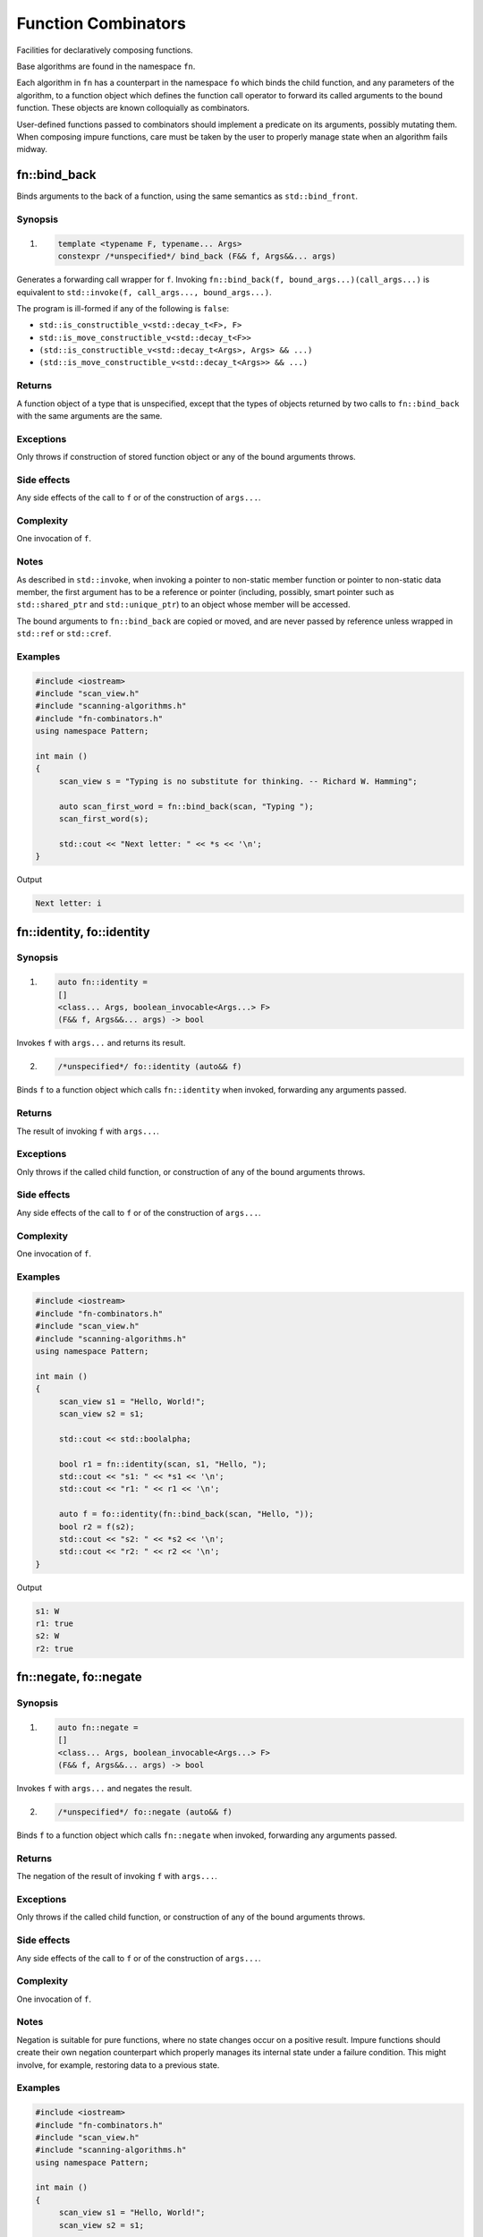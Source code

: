 ************************************************************************************************************************
Function Combinators
************************************************************************************************************************
Facilities for declaratively composing functions.

Base algorithms are found in the namespace ``fn``.

Each algorithm in ``fn`` has a counterpart in the namespace ``fo`` which binds the child function, and any parameters of the algorithm, to a function object which defines the function call operator to forward its called arguments to the bound function. These objects are known colloquially as combinators.

User-defined functions passed to combinators should implement a predicate on its arguments, possibly mutating them. When composing impure functions, care must be taken by the user to properly manage state when an algorithm fails midway.


========================================================================================================================
fn::bind_back
========================================================================================================================
Binds arguments to the back of a function, using the same semantics as ``std::bind_front``.


Synopsis
------------------------------------------------------------
1) .. code-block::

     template <typename F, typename... Args>
     constexpr /*unspecified*/ bind_back (F&& f, Args&&... args)

Generates a forwarding call wrapper for ``f``. Invoking ``fn::bind_back(f, bound_args...)(call_args...)`` is equivalent to ``std::invoke(f, call_args..., bound_args...)``.

The program is ill-formed if any of the following is ``false``:

* ``std::is_constructible_v<std::decay_t<F>, F>``
* ``std::is_move_constructible_v<std::decay_t<F>>``
* ``(std::is_constructible_v<std::decay_t<Args>, Args> && ...)``
* ``(std::is_move_constructible_v<std::decay_t<Args>> && ...)``


Returns
------------------------------------------------------------
A function object of a type that is unspecified, except that the types of objects returned by two calls to ``fn::bind_back`` with the same arguments are the same.


Exceptions
------------------------------------------------------------
Only throws if construction of stored function object or any of the bound arguments throws.


Side effects
------------------------------------------------------------
Any side effects of the call to ``f`` or of the construction of ``args...``.


Complexity
------------------------------------------------------------
One invocation of ``f``.


Notes
------------------------------------------------------------
As described in ``std::invoke``, when invoking a pointer to non-static member function or pointer to non-static data member, the first argument has to be a reference or pointer (including, possibly, smart pointer such as ``std::shared_ptr`` and ``std::unique_ptr``) to an object whose member will be accessed.

The bound arguments to ``fn::bind_back`` are copied or moved, and are never passed by reference unless wrapped in ``std::ref`` or ``std::cref``.


Examples
------------------------------------------------------------

.. code-block::

     #include <iostream>
     #include "scan_view.h"
     #include "scanning-algorithms.h"
     #include "fn-combinators.h"
     using namespace Pattern;

     int main ()
     {
          scan_view s = "Typing is no substitute for thinking. -- Richard W. Hamming";

          auto scan_first_word = fn::bind_back(scan, "Typing ");
          scan_first_word(s);

          std::cout << "Next letter: " << *s << '\n';
     }

Output

.. code-block:: text

     Next letter: i



========================================================================================================================
fn::identity, fo::identity
========================================================================================================================

Synopsis
------------------------------------------------------------
1) .. code-block::

     auto fn::identity =
     []
     <class... Args, boolean_invocable<Args...> F>
     (F&& f, Args&&... args) -> bool

Invokes ``f`` with ``args...`` and returns its result.

2) .. code-block::

     /*unspecified*/ fo::identity (auto&& f)

Binds ``f`` to a function object which calls ``fn::identity`` when invoked, forwarding any arguments passed.


Returns
------------------------------------------------------------
The result of invoking ``f`` with ``args...``.


Exceptions
------------------------------------------------------------
Only throws if the called child function, or construction of any of the bound arguments throws.


Side effects
------------------------------------------------------------
Any side effects of the call to ``f`` or of the construction of ``args...``.


Complexity
------------------------------------------------------------
One invocation of ``f``.


Examples
------------------------------------------------------------

.. code-block::

     #include <iostream>
     #include "fn-combinators.h"
     #include "scan_view.h"
     #include "scanning-algorithms.h"
     using namespace Pattern;

     int main ()
     {
          scan_view s1 = "Hello, World!";
          scan_view s2 = s1;

          std::cout << std::boolalpha;

          bool r1 = fn::identity(scan, s1, "Hello, ");
          std::cout << "s1: " << *s1 << '\n';
          std::cout << "r1: " << r1 << '\n';

          auto f = fo::identity(fn::bind_back(scan, "Hello, "));
          bool r2 = f(s2);
          std::cout << "s2: " << *s2 << '\n';
          std::cout << "r2: " << r2 << '\n';
     }

Output

.. code-block:: text

     s1: W
     r1: true
     s2: W
     r2: true


========================================================================================================================
fn::negate, fo::negate
========================================================================================================================

Synopsis
------------------------------------------------------------
1) .. code-block::

     auto fn::negate =
     []
     <class... Args, boolean_invocable<Args...> F>
     (F&& f, Args&&... args) -> bool


Invokes ``f`` with ``args...`` and negates the result.

2) .. code-block::

     /*unspecified*/ fo::negate (auto&& f)

Binds ``f`` to a function object which calls ``fn::negate`` when invoked, forwarding any arguments passed.


Returns
------------------------------------------------------------
The negation of the result of invoking ``f`` with ``args...``.


Exceptions
------------------------------------------------------------
Only throws if the called child function, or construction of any of the bound arguments throws.


Side effects
------------------------------------------------------------
Any side effects of the call to ``f`` or of the construction of ``args...``.


Complexity
------------------------------------------------------------
One invocation of ``f``.


Notes
------------------------------------------------------------
Negation is suitable for pure functions, where no state changes occur on a positive result. Impure functions should create their own negation counterpart which properly manages its internal state under a failure condition. This might involve, for example, restoring data to a previous state.


Examples
------------------------------------------------------------

.. code-block::

     #include <iostream>
     #include "fn-combinators.h"
     #include "scan_view.h"
     #include "scanning-algorithms.h"
     using namespace Pattern;

     int main ()
     {
          scan_view s1 = "Hello, World!";
          scan_view s2 = s1;

          std::cout << std::boolalpha;

          auto r1 = fn::negate(scan, s1, "Hello, ");
          std::cout << "s1: " << *s1 << '\n';
          std::cout << "r1: " << r1 << '\n';

          auto f = fo::negate(fn::bind_back(scan, "Hello, "));
          auto r2 = f(s2);
          std::cout << "s2: " << *s2 << '\n';
          std::cout << "r2: " << r2 << '\n';
     }

Output

.. code-block:: text

     s1: W
     r1: false
     s2: W
     r2: false


========================================================================================================================
fn::optional, fo::optional
========================================================================================================================

Synopsis
------------------------------------------------------------
1) .. code-block::

     auto fn::optional =
     []
     <class... Args, boolean_invocable<Args...> F>
     (F&& f, Args&&... args) -> bool

Invokes ``f`` with ``args...``, and always returns true.

2) .. code-block::

     /*unspecified*/ fo::optional (auto&& f)

Binds ``f`` to a function object which calls ``fn::optional`` when invoked, forwarding any arguments passed.


Returns
------------------------------------------------------------
``true``.


Exceptions
------------------------------------------------------------
Only throws if the called child function, or construction of any of the bound arguments throws.


Side effects
------------------------------------------------------------
Any side effects of the call to ``f`` or of the construction of ``args...``.


Complexity
------------------------------------------------------------
One invocation of ``f``.


Examples
------------------------------------------------------------

.. code-block::

     #include <iostream>
     #include "fn-combinators.h"
     #include "scan_view.h"
     #include "scanning-algorithms.h"
     using namespace Pattern;

     int main ()
     {
          scan_view s1 = "Hello, World!";
          scan_view s2 = s1;

          std::cout << std::boolalpha;

          bool r1 = fn::optional(scan, s1, 'z');
          std::cout << "s1: " << *s1 << '\n';
          std::cout << "r1: " << r1 << '\n';

          auto f = fo::optional(fn::bind_back(scan, 'z'));
          bool r2 = f(s2);
          std::cout << "s2: " << *s2 << '\n';
          std::cout << "r2: " << r2 << '\n';
     }

Output

.. code-block:: text

     s1: H
     r1: true
     s2: H
     r2: true


========================================================================================================================
fn::at_most, fo::at_most
========================================================================================================================

Synopsis
------------------------------------------------------------
1) .. code-block::

     auto fn::at_most =
     []
     <class... Args, boolean_invocable<Args...> F>
     (std::size_t n, F&& f, Args&&... args) -> bool

Invokes ``f`` with ``args...`` up to ``n`` times or failure, and always returns true.

2) .. code-block::

     /*unspecified*/ fo::at_most (std::size_t n, auto&& f)

Binds ``n`` and ``f`` to a function object which calls ``fn::at_most`` when invoked, forwarding any arguments passed.


Returns
------------------------------------------------------------
``true``.


Exceptions
------------------------------------------------------------
Only throws if the called child function, or construction of any of the bound arguments throws.


Side effects
------------------------------------------------------------
Any side effects of the call to ``f`` or of the construction of ``args...``.


Complexity
------------------------------------------------------------
Up to ``n`` invocations of ``f``.


Examples
------------------------------------------------------------

.. code-block::

     #include <iostream>
     #include "fn-combinators.h"
     #include "scan_view.h"
     #include "scanning-algorithms.h"
     using namespace Pattern;

     int main ()
     {
          std::string_view source = "Hello? Hello? Hello? Hello? Hello? ";
          scan_view s1 {source};
          scan_view s2 {source};

          std::cout << std::boolalpha;

          bool r1 = fn::at_most(3, scan, s1, "Hello? ");
          std::cout << "s1 count: " << (s1 - source.begin()) / 7 << '\n';
          std::cout << "r1:       " << r1 << '\n';

          auto f = fo::at_most(3, fn::bind_back(scan, "Hello? "));
          bool r2 = f(s2);
          std::cout << "s2 count: " << (s2 - source.begin()) / 7 << '\n';
          std::cout << "r2:       " << r2 << '\n';
     }

Output

.. code-block:: text

     s1 count: 3
     r1:       true
     s2 count: 3
     r2:       true


========================================================================================================================
fn::n_times, fo::n_times
========================================================================================================================

Synopsis
------------------------------------------------------------
1) .. code-block::

     auto fn::n_times =
     []
     <class... Args, boolean_invocable<Args...> F>
     (std::size_t n, F&& f, Args&&... args) -> bool

Invokes ``f`` with ``args...`` exactly ``n`` times, stopping early on failure, and returning true if all ``n`` invocations succeed.

2) .. code-block::

     /*unspecified*/ fo::n_times (std::size_t n, auto&& f)

Binds ``n`` and ``f`` to a function object which calls ``fn::n_times`` when invoked, forwarding any arguments passed.


Returns
------------------------------------------------------------
``true`` if all ``n`` invocations succeed, else ``false``.


Exceptions
------------------------------------------------------------
Only throws if the called child function, or construction of any of the bound arguments throws.


Side effects
------------------------------------------------------------
Any side effects of the call to ``f`` or of the construction of ``args...``.


Complexity
------------------------------------------------------------
Exactly ``n`` invocations of ``f``.


Examples
------------------------------------------------------------

.. code-block::

     #include <iostream>
     #include "fn-combinators.h"
     #include "scan_view.h"
     #include "scanning-algorithms.h"
     using namespace Pattern;

     int main ()
     {
          std::string_view source = "Hello? Hello? Hello? Hello? Hello? ";
          scan_view s1 {source};
          scan_view s2 {source};

          std::cout << std::boolalpha;

          bool r1 = fn::n_times(3, scan, s1, "Hello? ");
          std::cout << "s1 count: " << (s1 - source.begin()) / 7 << '\n';
          std::cout << "r1:       " << r1 << '\n';

          auto f = fo::n_times(3, fn::bind_back(scan, "Hello? "));
          bool r2 = f(s2);
          std::cout << "s2 count: " << (s2 - source.begin()) / 7 << '\n';
          std::cout << "r2:       " << r2 << '\n';
     }

Output

.. code-block:: text

     s1 count: 3
     r1:       true
     s2 count: 3
     r2:       true


========================================================================================================================
fn::repeat, fo::repeat
========================================================================================================================

Synopsis
------------------------------------------------------------
1) .. code-block::

     auto fn::repeat =
     []
     <class... Args, boolean_invocable<Args...> F>
     (std::size_t min, std::size_t max, F&& f, Args&&... args) -> bool

Invokes ``f`` with ``args..`` at least ``min`` times and at most ``max`` times, returning true if at least ``min`` invocations succeeds.

2) .. code-block::

     /*unspecified*/ fo::repeat (std::size_t min, std::size_t max, auto&& f)

Binds ``min``, ``max``, and ``f`` to a function object which calls ``fn::repeat`` when invoked, forwarding any arguments passed.


Returns
------------------------------------------------------------
``true`` if at least ``min`` invocations succeeds.


Exceptions
------------------------------------------------------------
Only throws if the called child function, or construction of any of the bound arguments throws.


Side effects
------------------------------------------------------------
Any side effects of the call to ``f`` or of the construction of ``args...``.


Complexity
------------------------------------------------------------
Between ``min`` and ``max`` invocations of ``f``.


Examples
------------------------------------------------------------

.. code-block::

     #include <iostream>
     #include "fn-combinators.h"
     #include "scan_view.h"
     #include "scanning-algorithms.h"
     using namespace Pattern;

     int main ()
     {
          std::string_view source = "Hello? Hello? Hello? Hello? Hello? ";
          scan_view s1 {source};
          scan_view s2 {source};

          std::cout << std::boolalpha;

          bool r1 = fn::repeat(3, 4, scan, s1, "Hello? ");
          std::cout << "s1 count: " << (s1 - source.begin()) / 7 << '\n';
          std::cout << "r1:       " << r1 << '\n';

          auto f = fo::repeat(3, 4, fn::bind_back(scan, "Hello? "));
          bool r2 = f(s2);
          std::cout << "s2 count: " << (s2 - source.begin()) / 7 << '\n';
          std::cout << "r2:       " << r2 << '\n';
     }

Output

.. code-block:: text

     s1 count: 4
     r1:       true
     s2 count: 4
     r2:       true


========================================================================================================================
fn::many, fo::many
========================================================================================================================

Synopsis
------------------------------------------------------------
1) .. code-block::

     auto fn::many =
     []
     <class... Args, boolean_invocable<Args...> F>
     (F&& f, Args&&... args) -> bool

Invokes ``f`` with ``args...`` until failure and always returns true.

2) .. code-block::

     /*unspecified*/ fo::many (auto&& f)

Binds ``f`` to a function object which calls ``fn::many`` when invoked, forwarding any arguments passed.


Returns
------------------------------------------------------------
``true``


Exceptions
------------------------------------------------------------
Only throws if the called child function, or construction of any of the bound arguments throws.


Side effects
------------------------------------------------------------
Any side effects of the call to ``f`` or of the construction of ``args...``.


Complexity
------------------------------------------------------------
The number of successful invocations of ``f``.


Notes
------------------------------------------------------------
A child function which never fails will result in an infinite loop. For instance, it might be unwise to pass a ``fn::optional`` composition directly to ``fn::many``, since there is no way of breaking out of the loop, aside from exiting the program.


Examples
------------------------------------------------------------

.. code-block::

     #include <iostream>
     #include "fn-combinators.h"
     #include "scan_view.h"
     #include "scanning-algorithms.h"
     using namespace Pattern;

     int main ()
     {
          std::string_view source = "Hello? Hello? Hello? Hello? Hello? ";
          scan_view s1 {source};
          scan_view s2 {source};

          std::cout << std::boolalpha;

          bool r1 = fn::many(scan, s1, "Hello? ");
          std::cout << "s1 count: " << (s1 - source.begin()) / 7 << '\n';
          std::cout << "r1:       " << r1 << '\n';

          auto f = fo::many(fn::bind_back(scan, "Hello? "));
          bool r2 = f(s2);
          std::cout << "s2 count: " << (s2 - source.begin()) / 7 << '\n';
          std::cout << "r2:       " << r2 << '\n';
     }

Output

.. code-block:: text

     s1 count: 5
     r1:       true
     s2 count: 5
     r2:       true


========================================================================================================================
fn::at_least, fo::at_least
========================================================================================================================

Synopsis
------------------------------------------------------------
1) .. code-block::

     auto fn::at_least =
     []
     <class... Args, boolean_invocable<Args...> F>
     (size_t n, F&& f, Args&&... args) -> bool

Invokes ``f`` with ``args..`` at least ``n`` times until failure, returning true if at least ``n`` invocations succeed.

2) .. code-block::

     /*unspecified*/ fo::at_least (std::size_t n, auto&& f)

Binds ``n`` and ``f`` to a function object which calls ``fn::at_least`` when invoked, forwarding any arguments passed.


Returns
------------------------------------------------------------
``true`` if at least ``n`` invocations of ``f`` succeed.


Exceptions
------------------------------------------------------------
Only throws if the called child function, or construction of any of the bound arguments throws.


Side effects
------------------------------------------------------------
Any side effects of the call to ``f`` or of the construction of ``args...``.


Complexity
------------------------------------------------------------
At least ``n`` invocations of ``f``.


Notes
------------------------------------------------------------
A child function which never fails will result in an infinite loop. For instance, it might be unwise to pass a ``fn::optional`` composition directly to ``fn::at_least``, since there is no way of breaking out of the loop, aside from exiting the program.


Examples
------------------------------------------------------------

.. code-block::

     #include <iostream>
     #include "fn-combinators.h"
     #include "scan_view.h"
     #include "scanning-algorithms.h"
     using namespace Pattern;

     int main ()
     {
          std::string_view source = "Hello? Hello? Hello? Hello? Hello? ";
          scan_view s1 {source};
          scan_view s2 {source};

          std::cout << std::boolalpha;

          bool r1 = fn::at_least(3, scan, s1, "Hello? ");
          std::cout << "s1 count: " << (s1 - source.begin()) / 7 << '\n';
          std::cout << "r1:       " << r1 << '\n';

          auto f = fo::at_least(3, fn::bind_back(scan, "Hello? "));
          bool r2 = f(s2);
          std::cout << "s2 count: " << (s2 - source.begin()) / 7 << '\n';
          std::cout << "r2:       " << r2 << '\n';
     }

Output

.. code-block:: text

     s1 count: 5
     r1:       true
     s2 count: 5
     r2:       true


========================================================================================================================
fn::some, fo::some
========================================================================================================================

Synopsis
------------------------------------------------------------
1) .. code-block::

     auto fn::some =
     []
     <class... Args, boolean_invocable<Args...> F>
     (F&& f, Args&&... args) -> bool

Invokes ``f`` with ``args...`` until failure, and returns true if at least one invocation succeeds.

2) .. code-block::

     /*unspecified*/ fo::some (auto&& f)

Binds ``f`` to a function object which calls ``fn::some`` when invoked, forwarding any arguments passed.


Returns
------------------------------------------------------------
``true`` if at least one invocation of ``f`` succeeds.


Exceptions
------------------------------------------------------------
Only throws if the called child function, or construction of any of the bound arguments throws.


Side effects
------------------------------------------------------------
Any side effects of the call to ``f`` or of the construction of ``args...``.


Complexity
------------------------------------------------------------
The number of successful invocations of ``f``.


Notes
------------------------------------------------------------
A child function which never fails will result in an infinite loop. For instance, it might be unwise to pass a ``fn::optional`` composition directly to ``fn::some``, since there is no way of breaking out of the loop, aside from exiting the program.


Examples
------------------------------------------------------------

.. code-block::

     #include <iostream>
     #include "fn-combinators.h"
     #include "scan_view.h"
     #include "scanning-algorithms.h"
     using namespace Pattern;

     int main ()
     {
          std::string_view source = "Hello? Hello? Hello? Hello? Hello? ";
          scan_view s1 {source};
          scan_view s2 {source};

          std::cout << std::boolalpha;

          bool r1 = fn::some(scan, s1, "Hello? ");
          std::cout << "s1 count: " << (s1 - source.begin()) / 7 << '\n';
          std::cout << "r1:       " << r1 << '\n';

          auto f = fo::some(fn::bind_back(scan, "Hello? "));
          bool r2 = f(s2);
          std::cout << "s2 count: " << (s2 - source.begin()) / 7 << '\n';
          std::cout << "r2:       " << r2 << '\n';
     }

Output

.. code-block:: text

     s1 count: 5
     r1:       true
     s2 count: 5
     r2:       true


========================================================================================================================
fn::any, fo::any
========================================================================================================================

Synopsis
------------------------------------------------------------
1) .. code-block::

     bool fn::any (boolean_invocable auto&&... f)

Invokes a set of functions until one returns true. Returns false if none succeed.

2) .. code-block::

     template <class... Args, boolean_invocable<Args...>... F>
     bool fn::any (std::tuple<Args...>&& args, F&&... f)

Invokes a set of functions until one returns true, passing each function the elements of ``args``. Returns false if none succeed.

3) .. code-block::

     /*unspecified*/ fo::any (auto&&... f)

Binds ``f...`` to a function object. When invoked with a set of arguments ``call_args...``, invokes each function until one returns true, passing each function ``call_args...``. Returns false if none succeed.


Returns
------------------------------------------------------------
``true`` when the first function in ``f...`` succeeds, or ``false`` if none do.


Exceptions
------------------------------------------------------------
Only throws if the called child function, or construction of any of the bound arguments throws.


Side effects
------------------------------------------------------------
Any side effects of the calls to ``f...`` or of the construction of ``args...``.


Complexity
------------------------------------------------------------
The sum of the invocations of functions from the set ``f...``.


Examples
------------------------------------------------------------

.. code-block::

     #include <iostream>
     #include "fn-combinators.h"
     #include "scan_view.h"
     #include "scanning-algorithms.h"
     using namespace Pattern;

     int main ()
     {
          std::string_view source = "Hello, World!";
          scan_view s1 {source};
          scan_view s2 {source};

          auto f1 = fn::bind_back(scan, "Hello, ");
          auto f2 = fn::bind_back(scan, "World");

          std::cout << std::boolalpha;

          bool r1 = fn::any(std::make_tuple(std::ref(s1)), f1, f2);
          std::cout << "s1: " << *s1 << '\n';
          std::cout << "r1: " << r1 << '\n';

          auto g = fo::any(f1, f2);
          bool r2 = g(s2);
          std::cout << "s2: " << *s2 << '\n';
          std::cout << "r2: " << r2 << '\n';
     }

Output

.. code-block:: text

     s1: W
     r1: true
     s2: W
     r2: true


========================================================================================================================
fn::all, fo::all
========================================================================================================================

Synopsis
------------------------------------------------------------
1) .. code-block::

     bool fn::all (boolean_invocable auto&&... f)

Invokes a set of functions while they return true. Returns false if any failed.

2) .. code-block::

     template <class... Args, boolean_invocable<Args...>... F>
     bool fn::all (std::tuple<Args...>&& args, F&&... f)

Invokes a set of functions while they return true, passing each the elements of ``args``. Returns false if any failed.

3) .. code-block::

     /*unspecified*/ fo::all (auto&&... f)

Binds ``f...`` to a function object. When invoked with a set of arguments ``call_args...``, invokes each function while they return true, passing each function ``call_args...``. Returns false if any failed.


Returns
------------------------------------------------------------
``true`` if all functions in the set ``f...`` succeed, else ``false``.


Exceptions
------------------------------------------------------------
Only throws if the called child function, or construction of any of the bound arguments throws.


Side effects
------------------------------------------------------------
Any side effects of the calls to ``f...`` or of the construction of ``args...``.


Complexity
------------------------------------------------------------
The sum of the invocations of functions from the set ``f...``.


Examples
------------------------------------------------------------

.. code-block::

     #include <iostream>
     #include "fn-combinators.h"
     #include "scan_view.h"
     #include "scanning-algorithms.h"
     using namespace Pattern;

     int main ()
     {
          std::string_view source = "Hello, World!";
          scan_view s1 {source};
          scan_view s2 {source};

          auto f1 = fn::bind_back(scan, "Hello, ");
          auto f2 = fn::bind_back(scan, "World");

          std::cout << std::boolalpha;

          bool r1 = fn::all(std::make_tuple(std::ref(s1)), f1, f2);
          std::cout << "s1: " << *s1 << '\n';
          std::cout << "r1: " << r1 << '\n';

          auto g = fo::all(f1, f2);
          bool r2 = g(s2);
          std::cout << "s2: " << *s2 << '\n';
          std::cout << "r2: " << r2 << '\n';
     }

Output

.. code-block:: text

     s1: !
     r1: true
     s2: !
     r2: true

